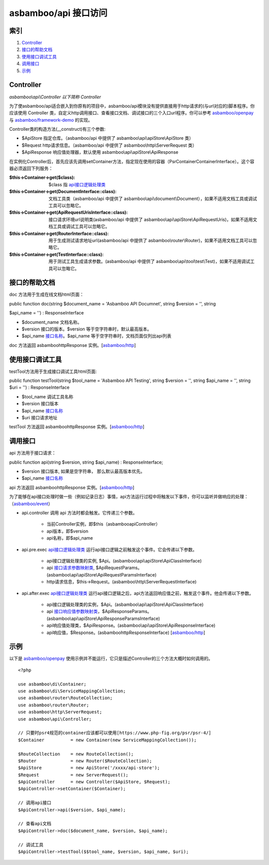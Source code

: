 asbamboo/api 接口访问
============================

索引
-------------------

#. Controller_
#. 接口的帮助文档_
#. 使用接口调试工具_
#. 调用接口_
#. 示例_

Controller
----------------------------

*asbamboo\\api\\Controller 以下简称 Controller*

为了使asbamboo/api适合嵌入到你原有的项目中，asbamboo/api模块没有提供直接用于http请求的(与url对应的)脚本程序。你应该使用 Controller 类，自定义http调用接口、查看接口文档、调试接口的三个入口url程序。你可以参考 `asbamboo/openpay`_ 与 `asbamboo/framework-demo`_ 的实现。

Controller类的构造方法(__construct)有三个参数:

* $ApiStore 指定仓库。（asbamboo/api 中提供了 asbamboo\\api\\apiStore\\ApiStore 类）

* $Request http请求信息。（asbamboo/api 中提供了 asbamboo\\http\\ServerRequest 类）

* $ApiResponse 响应值处理器，默认使用 asbamboo\\api\\apiStore\\ApiResponse

在实例化Controller后，首先应该先调用setContainer方法，指定现在使用的容器（Psr\Container\ContainerInterface）。这个容器必须返回下列服务：

:$this->Container->get($class): $class 指 `api接口逻辑处理类`_
:$this->Container->get(DocumentInterface\:\:class): 文档工具类（asbamboo/api 中提供了 asbamboo\\api\\document\\Document），如果不适用文档工具或调试工具可以忽略它。
:$this->Container->get(ApiRequestUrisInterface\:\:class): 接口请求环境url说明类(asbamboo/api 中提供了 asbamboo\\api\\apiStore\\ApiRequestUris)，如果不适用文档工具或调试工具可以忽略它。
:$this->Container->get(RouterInterface\:\:class): 用于生成测试请求地址url(asbamboo/api 中提供了 asbamboo\\router\\Router)，如果不适用文档工具可以忽略它。
:$this->Container->get(TestInterface\:\:class): 用于测试工具生成请求参数。(asbamboo/api 中提供了 asbamboo\\api\\tool\\test\\Test)，如果不适用调试工具可以忽略它。

接口的帮助文档
----------------

doc 方法用于生成在线文档html页面：

public function doc(string $document_name = 'Asbamboo API Documnet', string $version = '', string 

$api_name = '') : ResponseInterface

* $document_name 文档名称。
* $version 接口的版本。$version 等于空字符串时，默认最高版本。
* $api_name `接口名称`_。$api_name 等于空字符串时，文档页面仅列出api列表

doc 方法返回 asbamboo\http\Response 实例。[`asbamboo/http`_]

使用接口调试工具
--------------------

testTool方法用于生成接口调试工具html页面:

public function testTool(string $tool_name = 'Asbamboo API Testing', string $version = '', string $api_name = '', string $uri = '') : ResponseInterface

* $tool_name 调试工具名称
* $version 接口版本 
* $api_name `接口名称`_
* $uri 接口请求地址

testTool 方法返回 asbamboo\http\Response 实例。[`asbamboo/http`_]

调用接口
---------------

api 方法用于接口请求：

public function api(string $version, string $api_name) : ResponseInterface;

* $version 接口版本, 如果是空字符串， 那么默认最高版本优先。

* $api_name `接口名称`_

api 方法返回 asbamboo\http\Response 实例。[`asbamboo/http`_]

为了能够在api接口处理时做一些（例如记录日志）事情，api方法运行过程中将触发以下事件，你可以监听并做响应的处理：（`asbamboo/event`_）

* api.controller 调用 api 方法时都会触发。它传递三个参数。

    * 当前Controller实例，即$this（asbamboo\api\Controller）
    * api版本，即$version
    * api名称，即$api_name

* api.pre.exec `api接口逻辑处理类`_ 运行api接口逻辑之前触发这个事件。它会传递以下参数。

    * api接口逻辑处理类的实例, $Api。(asbamboo\\api\\apiStore\\ApiClassInterface)
    * api `接口请求参数映射类`_, $ApiRequestParams。(asbamboo\\api\\apiStore\\ApiRequestParamsInterface)
    * http请求信息，$this->Request。(asbamboo\\http\\ServerRequestInterface)

* api.after.exec `api接口逻辑处理类`_ 运行api接口逻辑之后，api方法返回响应值之前，触发这个事件。他会传递以下参数。

    * api接口逻辑处理类的实例，$Api。(asbamboo\\api\\apiStore\\ApiClassInterface)
    * api `接口响应值参数映射类`_，$ApiResponseParams。(asbamboo\\api\\apiStore\\ApiResponseParamsInterface)
    * api响应值处理类，$ApiResponse。(asbamboo\\api\\apiStore\\ApiResponseInterface)
    * api响应值，$Response。(asbamboo\http\ResponseInterface) [`asbamboo/http`_]

示例
--------------------

以下是 `asbamboo/openpay`_ 使用示例并不能运行，它只是描述Controller的三个方法大概时如何调用的。

::

    <?php

    use asbamboo\di\Container;
    use asbamboo\di\ServiceMappingCollection;
    use asbamboo\router\RouteCollection;
    use asbamboo\router\Router;
    use asbamboo\http\ServerRequest;
    use asbamboo\api\Controller;

    // 只要时psr4规范的container应该都可以使用[https://www.php-fig.org/psr/psr-4/]
    $Container          = new Container(new ServiceMappingCollection());

    $RouteCollection    = new RouteCollection();
    $Router             = new Router($RouteCollection);
    $ApiStore           = new ApiStore('/xxxx/api-store');
    $Request            = new ServerRequest();
    $ApiController      = new Controller($ApiStore, $Request);
    $ApiController->setContainer($Container);

    // 调用api接口
    $ApiController->api($version, $api_name);

    // 查看api文档
    $ApiController->doc($document_name, $version, $api_name);

    // 调试工具
    $ApiController->testTool($$tool_name, $version, $api_name, $uri);


.. _asbamboo/openpay: http://github.com/asbamboo/openpay
.. _asbamboo/framework-demo: http://github.com/asbamboo/framework-demo
.. _api接口逻辑处理类: how_to_create_api/api_class.rst
.. _接口名称: api接口逻辑处理类_
.. _接口请求参数映射类: how_to_create_api/request_params.rst
.. _接口响应值参数映射类: how_to_create_api/response_params.rst
.. _asbamboo/http: http://github.com/asbamboo/http
.. _asbamboo/event: http://github.com/asbamboo/event